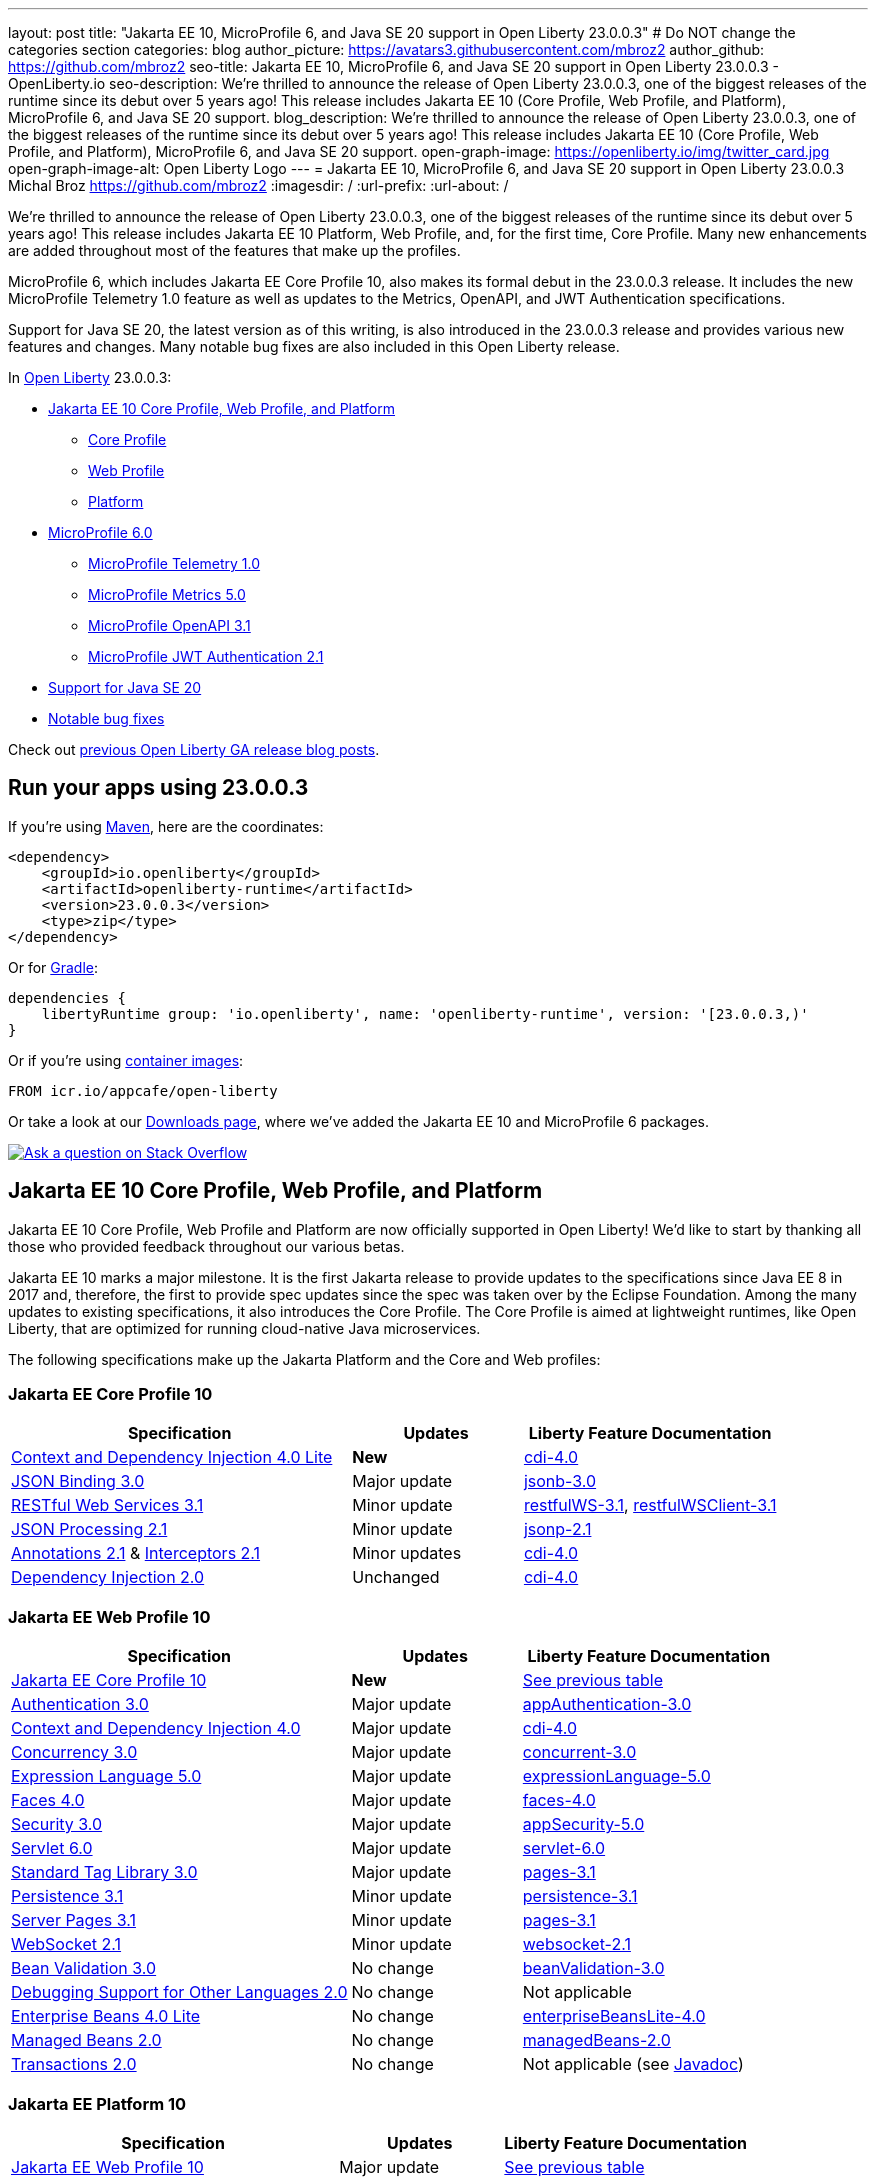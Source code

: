 ---
layout: post
title: "Jakarta EE 10, MicroProfile 6, and Java SE 20 support in Open Liberty 23.0.0.3"
# Do NOT change the categories section
categories: blog
author_picture: https://avatars3.githubusercontent.com/mbroz2
author_github: https://github.com/mbroz2
seo-title: Jakarta EE 10, MicroProfile 6, and Java SE 20 support in Open Liberty 23.0.0.3 - OpenLiberty.io
seo-description: We're thrilled to announce the release of Open Liberty 23.0.0.3, one of the biggest releases of the runtime since its debut over 5 years ago!  This release includes Jakarta EE 10 (Core Profile, Web Profile, and Platform), MicroProfile 6, and Java SE 20 support.
blog_description: We're thrilled to announce the release of Open Liberty 23.0.0.3, one of the biggest releases of the runtime since its debut over 5 years ago!  This release includes Jakarta EE 10 (Core Profile, Web Profile, and Platform), MicroProfile 6, and Java SE 20 support.
open-graph-image: https://openliberty.io/img/twitter_card.jpg
open-graph-image-alt: Open Liberty Logo
---
= Jakarta EE 10, MicroProfile 6, and Java SE 20 support in Open Liberty 23.0.0.3
Michal Broz <https://github.com/mbroz2>
:imagesdir: /
:url-prefix:
:url-about: /
//Blank line here is necessary before starting the body of the post.

We're thrilled to announce the release of Open Liberty 23.0.0.3, one of the biggest releases of the runtime since its debut over 5 years ago!  This release includes Jakarta EE 10 Platform, Web Profile, and, for the first time, Core Profile.  Many new enhancements are added throughout most of the features that make up the profiles.


MicroProfile 6, which includes Jakarta EE Core Profile 10, also makes its formal debut in the 23.0.0.3 release.  It includes the new MicroProfile Telemetry 1.0 feature as well as updates to the Metrics, OpenAPI, and JWT Authentication specifications.

Support for Java SE 20, the latest version as of this writing, is also introduced in the 23.0.0.3 release and provides various new features and changes. Many notable bug fixes are also included in this Open Liberty release.


In link:{url-about}[Open Liberty] 23.0.0.3:


* <<jakarta10, Jakarta EE 10 Core Profile, Web Profile, and Platform>>
** <<coreprofile, Core Profile>>
** <<webprofile, Web Profile>>
** <<platform, Platform>>

* <<mp6, MicroProfile 6.0>>
** <<telemetry, MicroProfile Telemetry 1.0>>
** <<metrics, MicroProfile Metrics 5.0>>
** <<openapi, MicroProfile OpenAPI 3.1>>
** <<jwt, MicroProfile JWT Authentication 2.1>>
* <<java20, Support for Java SE 20>>
* <<bugs, Notable bug fixes>>

Check out link:{url-prefix}/blog/?search=release&search!=beta[previous Open Liberty GA release blog posts].


[#run]

== Run your apps using 23.0.0.3

If you're using link:{url-prefix}/guides/maven-intro.html[Maven], here are the coordinates:

[source,xml]
----
<dependency>
    <groupId>io.openliberty</groupId>
    <artifactId>openliberty-runtime</artifactId>
    <version>23.0.0.3</version>
    <type>zip</type>
</dependency>
----

Or for link:{url-prefix}/guides/gradle-intro.html[Gradle]:

[source,gradle]
----
dependencies {
    libertyRuntime group: 'io.openliberty', name: 'openliberty-runtime', version: '[23.0.0.3,)'
}
----

Or if you're using link:{url-prefix}/docs/latest/container-images.html[container images]:

[source]
----
FROM icr.io/appcafe/open-liberty
----

Or take a look at our link:{url-prefix}/downloads/[Downloads page], where we've added the Jakarta EE 10 and MicroProfile 6 packages.

[link=https://stackoverflow.com/tags/open-liberty]
image::img/blog/blog_btn_stack.svg[Ask a question on Stack Overflow, align="center"]


// // // // DO NOT MODIFY THIS COMMENT BLOCK <GHA-BLOG-TOPIC> // // // // 
// Blog issue: https://github.com/OpenLiberty/open-liberty/issues/24758
// Contact/Reviewer: jhanders34,ReeceNana
// // // // // // // // 
[#jakarta10]
== Jakarta EE 10 Core Profile, Web Profile, and Platform
Jakarta EE 10 Core Profile, Web Profile and Platform are now officially supported in Open Liberty! We'd like to start by thanking all those who provided feedback throughout our various betas.

Jakarta EE 10 marks a major milestone. It is the first Jakarta release to provide updates to the specifications since Java EE 8 in 2017 and, therefore, the first to provide spec updates since the spec was taken over by the Eclipse Foundation. Among the many updates to existing specifications, it also introduces the Core Profile. The Core Profile is aimed at lightweight runtimes, like Open Liberty, that are optimized for running cloud-native Java microservices.

The following specifications make up the Jakarta Platform and the Core and Web profiles:

[#coreprofile]
=== Jakarta EE Core Profile 10

[cols="4,2,3",options="header"]
|===
|Specification |Updates |Liberty Feature Documentation
[[cdi-lite]]
|https://jakarta.ee/specifications/cdi/4.0/[Context and Dependency Injection 4.0 Lite]
|*New*
|link:{url-prefix}/docs/latest/reference/feature/cdi-4.0.html[cdi-4.0]

[[jsonb]]
|https://jakarta.ee/specifications/jsonb/3.0/[JSON Binding 3.0]
|Major update
|link:{url-prefix}/docs/latest/reference/feature/jsonb-3.0.html[jsonb-3.0]

[[rest]]
|link:https://jakarta.ee/specifications/restful-ws/3.1/[RESTful Web Services 3.1]
|Minor update
|link:{url-prefix}/docs/latest/reference/feature/restfulWS-3.1.html[restfulWS-3.1], link:{url-prefix}/docs/latest/reference/feature/restfulWSClient-3.1.html[restfulWSClient-3.1]

[[jsonp]]
|https://jakarta.ee/specifications/jsonp/2.1/[JSON Processing 2.1]

|Minor update
|link:{url-prefix}/docs/latest/reference/feature/jsonp-2.1.html[jsonp-2.1]

[[cdi]]
|https://jakarta.ee/specifications/annotations/2.1/[Annotations 2.1] & https://jakarta.ee/specifications/interceptors/2.1/[Interceptors 2.1]

|Minor updates
|link:{url-prefix}/docs/latest/reference/feature/cdi-4.0.html[cdi-4.0]

[[cdi]]
|https://jakarta.ee/specifications/dependency-injection/2.0/[Dependency Injection 2.0]

|Unchanged
|link:{url-prefix}/docs/latest/reference/feature/cdi-4.0.html[cdi-4.0]

|===

[#webprofile]
=== Jakarta EE Web Profile 10
[cols="4,2,3",options="header"]

|===
|Specification |Updates |Liberty Feature Documentation

|link:https://jakarta.ee/specifications/coreprofile/10/[Jakarta EE Core Profile 10]
|*New*
|<<coreprofile, See previous table>>

|https://jakarta.ee/specifications/authentication/3.0/[Authentication 3.0]
|Major update
|link:{url-prefix}/docs/latest/reference/feature/appAuthentication-3.0.html[appAuthentication-3.0]

|https://jakarta.ee/specifications/cdi/4.0/[Context and Dependency Injection 4.0]
|Major update
|link:{url-prefix}/docs/latest/reference/feature/cdi-4.0.html[cdi-4.0]

|https://jakarta.ee/specifications/concurrency/3.0/[Concurrency 3.0]
|Major update
|link:{url-prefix}/docs/latest/reference/feature/concurrent-3.0.html[concurrent-3.0]

|https://jakarta.ee/specifications/expression-language/5.0/[Expression Language 5.0]
|Major update
|link:{url-prefix}/docs/latest/reference/feature/expressionLanguage-5.0.html[expressionLanguage-5.0]

|https://jakarta.ee/specifications/faces/4.0/[Faces 4.0]
|Major update
|link:{url-prefix}/docs/latest/reference/feature/faces-4.0.html[faces-4.0]

|https://jakarta.ee/specifications/security/3.0/[Security 3.0]
|Major update
|link:{url-prefix}/docs/latest/reference/feature/appSecurity-5.0.html[appSecurity-5.0]

|https://jakarta.ee/specifications/servlet/6.0/[Servlet 6.0]
|Major update
|link:{url-prefix}/docs/latest/reference/feature/servlet-6.0.html[servlet-6.0]

|https://jakarta.ee/specifications/tags/3.0/[Standard Tag Library 3.0]
|Major update
|link:{url-prefix}/docs/latest/reference/feature/pages-3.1.html[pages-3.1]


|https://jakarta.ee/specifications/persistence/3.1/[Persistence 3.1]
|Minor update
|link:{url-prefix}/docs/latest/reference/feature/persistence-3.1.html[persistence-3.1]

|https://jakarta.ee/specifications/pages/3.1/[Server Pages 3.1]
|Minor update
|link:{url-prefix}/docs/latest/reference/feature/pages-3.1.html[pages-3.1]

|https://jakarta.ee/specifications/websocket/2.1/[WebSocket 2.1]
|Minor update
|link:{url-prefix}/docs/latest/reference/feature/websocket-2.1.html[websocket-2.1]

|https://jakarta.ee/specifications/bean-validation/3.0/[Bean Validation 3.0]
|No change
|link:{url-prefix}/docs/latest/reference/feature/beanValidation-3.0.html[beanValidation-3.0]

|https://jakarta.ee/specifications/debugging/2.0/[Debugging Support for Other Languages 2.0]
|No change
|Not applicable

|https://jakarta.ee/specifications/enterprise-beans/4.0/[Enterprise Beans 4.0 Lite]

|No change
|link:{url-prefix}/docs/latest/reference/feature/enterpriseBeansLite-4.0.html[enterpriseBeansLite-4.0]

|https://jakarta.ee/specifications/managedbeans/2.0/[Managed Beans 2.0]
|No change
|link:{url-prefix}/docs/latest/reference/feature/managedBeans-2.0.html[managedBeans-2.0]

|https://jakarta.ee/specifications/transactions/2.0/[Transactions 2.0]
|No change
|Not applicable (see link:{url-prefix}/docs/latest/reference/javadoc/liberty-jakartaee10-javadoc.html?package=allclasses-frame.html&class=jakarta/transaction/package-summary.html[Javadoc])

|===

[#platform]
=== Jakarta EE Platform 10
[cols="4,2,3",options="header"]

|===
|Specification |Updates |Liberty Feature Documentation

|link:https://jakarta.ee/specifications/webprofile/10/[Jakarta EE Web Profile 10]
|Major update
|<<webprofile, See previous table>>

|https://jakarta.ee/specifications/authorization/2.1/[Authorization 2.1]
|Minor update
|link:{url-prefix}/docs/latest/reference/feature/appAuthorization-2.1.html[appAuthorization-2.1]

|https://jakarta.ee/specifications/activation/2.1/[Activation 2.1]
|Minor update
|Not applicable (see link:{url-prefix}/docs/latest/reference/javadoc/liberty-jakartaee10-javadoc.html?package=allclasses-frame.html&class=jakarta/activation/package-summary.html[Javadoc])

|https://jakarta.ee/specifications/batch/2.1/[Batch 2.1]
|Minor update
|link:{url-prefix}/docs/latest/reference/feature/batch-2.1.html[batch-2.1]

|https://jakarta.ee/specifications/connectors/2.1/[Connectors 2.1]
|Minor update
|link:{url-prefix}/docs/latest/reference/feature/connectors-2.1.html[connectors-2.1]

|https://jakarta.ee/specifications/mail/2.1/[Mail 2.1]
|Minor update
|link:{url-prefix}/docs/latest/reference/feature/mail-2.1.html[mail-2.1]

|https://jakarta.ee/specifications/messaging/3.1/[Messaging 3.1]
|Minor update
|link:{url-prefix}/docs/latest/reference/feature/messaging-3.1.html[messaging-3.1]

|https://jakarta.ee/specifications/enterprise-beans/4.0/[Enterprise Beans 4.0]
|No change
|link:{url-prefix}/docs/latest/reference/feature/enterpriseBeans-4.0.html[enterpriseBeans-4.0]

|link:https://jakarta.ee/specifications/xml-binding/4.0/[XML Binding 4.0] (optional)
|Major update
|link:{url-prefix}/docs/latest/reference/feature/xmlBinding-4.0.html[xmlBinding-4.0]

|link:https://jakarta.ee/specifications/xml-web-services/4.0/[XML Web Services 4.0] (optional)
|Major update
|link:{url-prefix}/docs/latest/reference/feature/xmlWS-4.0.html[xmlWS-4.0]

|===

Liberty provides convenience features for running all of the component specifications that are contained in the Jakarta EE 10 Web Profile (`link:{url-prefix}/docs/latest/reference/feature/webProfile-10.0.html[webProfile-10.0]`) and Jakarta EE 10 Platform (`link:{url-prefix}/docs/latest/reference/feature/jakartaee-10.0.html[jakartaee-10.0]`). These convenience features enable you to rapidly develop applications using all of the APIs contained in their respective specifications. For Jakarta EE 10 features in the application client, use the `link:{url-prefix}/docs/latest/reference/feature/jakartaeeClient-10.0.html[jakartaeeClient-10.0]` Liberty feature.

To enable the Jakarta EE Platform 10 features, add the `jakartaee-10.0` feature to your `server.xml` file:

[source,xml]
----
  <featureManager>
    <feature>jakartaee-10.0</feature>
  </featureManager>
----

Alternatively, to enable the Jakarta EE Web Profile 10 features, add the `webProfile-10.0` feature to your `server.xml` file:


[source,xml]
----
  <featureManager>
    <feature>webProfile-10.0</feature>
  </featureManager>
----

Although no convenience feature exists for the Core Profile, you can enable its equivalent by adding the following features to your `server.xml` file:

[source,xml]
----
  <featureManager>
    <feature>jsonb-3.0</feature>
    <feature>jsonp-2.1</feature>
    <feature>cdi-4.0</feature>
    <feature>restfulWS-3.1</feature>
  </featureManager>
----

To run Jakarta EE 10 features on the Application Client Container, add the following entry in your application's `client.xml` file:

[source,xml]
----
  <featureManager>
    <feature>jakartaeeClient-10.0</feature>
  </featureManager>
----
For more information reference:

* https://jakarta.ee/specifications/platform/10/[Jakarta EE Platform 10], https://jakarta.ee/specifications/webprofile/10/[Jakarta EE Web Profile 10], and link:https://jakarta.ee/specifications/coreprofile/10/[Jakarta EE Core Profile 10] specifications. 

* link:{url-prefix}/docs/latest/reference/javadoc/liberty-jakartaee10-javadoc.html[Jakarta EE 10 Javadoc]
* link:{url-prefix}/docs/latest/reference/diff/jakarta-ee10-diff.html[Differences between Jakarta EE 10 and 9.1]

// DO NOT MODIFY THIS LINE. </GHA-BLOG-TOPIC> 

// // // // DO NOT MODIFY THIS COMMENT BLOCK <GHA-BLOG-TOPIC> // // // // 
// Blog issue: https://github.com/OpenLiberty/open-liberty/issues/24582
// Contact/Reviewer: ReeceNana,Emily-Jiang
// // // // // // // // 
[#mp6]
== MicroProfile 6.0   

MicroProfile continues to innovate how the industry optimizes Java microservices. The MicroProfile 6.0 release enables applications to use MicroProfile APIs together with <<core, Jakarta EE Core Profile 10>> along with various other new functions and improvements. The following specifications make up MicroProfile 6.0:



[cols="4,2,3",options="header"]

|===
|Specification |Updates |Liberty Feature Documentation

[[telemetry]]
|https://github.com/eclipse/microprofile-telemetry/releases/tag/1.0[MicroProfile Telemetry 1.0]
|*New*
|link:{url-prefix}/docs/latest/reference/feature/mpTelemetry-1.0.html[mpTelemetry-1.0]

[[metrics]]
|https://github.com/eclipse/microprofile-metrics/releases/tag/5.0[MicroProfile Metrics 5.0]
|Major update
|link:{url-prefix}/docs/latest/reference/feature/mpMetrics-5.0.html[mpMetrics-5.0]

[[openapi]]
|https://github.com/eclipse/microprofile-open-api/releases/tag/3.1[MicroProfile OpenAPI 3.1]
|Minor update
|link:{url-prefix}/docs/latest/reference/feature/mpOpenAPI-3.1.html[mpOpenAPI-3.1]

[[jwt]]
|https://github.com/eclipse/microprofile-jwt-auth/releases/tag/2.1[MicroProfile JWT Authentication 2.1]
|Minor update
|link:{url-prefix}/docs/latest/reference/feature/mpJwt-2.1.html[mpJwt-2.1]

|https://github.com/eclipse/microprofile-config/releases/tag/3.0.2[MicroProfile Config 3.0]
|Unchanged
|link:{url-prefix}/docs/latest/reference/feature/mpConfig-3.0.html[mpConfig-3.0]

|https://github.com/eclipse/microprofile-health/releases/tag/4.0.1[MicroProfile Health 4.0]
|Unchanged
|link:{url-prefix}/docs/latest/reference/feature/mpHealth-4.0.html[mpHealth-4.0]

|https://github.com/eclipse/microprofile-rest-client/releases/tag/3.0.1[MicroProfile Rest Client 3.0]
|Unchanged
|link:{url-prefix}/docs/latest/reference/feature/mpRestClient-3.0.html[mpRestClient-3.0]

|https://github.com/eclipse/microprofile-fault-tolerance/releases/tag/4.0.2[MicroProfile Fault Tolerance 4.0]
|Unchanged
|link:{url-prefix}/docs/latest/reference/feature/mpFaultTolerance-4.0.html[mpFaultTolerance-4.0]

|https://jakarta.ee/specifications/coreprofile/10/[Jakarta EE Core Profile 10]

|New
|<<coreprofile, See Core Profile table>>


|===

To enable all the MicroProfile 6 features, add the `microProfile-6.0` feature to your `server.xml` file:


[source,xml]
----
  <featureManager>
    <feature>microProfile-6.0</feature>
  </featureManager>
----
    
To find out more, take a look at the MicroProfile 6.0 https://download.eclipse.org/microprofile/microprofile-6.0/microprofile-spec-6.0.html[specification], https://github.com/eclipse/microprofile/releases/tag/6.0[release], link:{url-prefix}/docs/latest/reference/javadoc/microprofile-6.0-javadoc.html[Javadoc], and link:{url-prefix}/docs/latest/reference/diff/mp-50-60-diff.html[Differences between MicroProfile 6.0 and 5.0].



   
// DO NOT MODIFY THIS LINE. </GHA-BLOG-TOPIC> 

// // // // DO NOT MODIFY THIS COMMENT BLOCK <GHA-BLOG-TOPIC> // // // // 
// Blog issue: https://github.com/OpenLiberty/open-liberty/issues/24759
// Contact/Reviewer: gjwatts,ReeceNana
// // // // // // // // 
[#java20]
== Support for Java SE 20

Java 20 includes the following features and changes:

* 429: link:https://openjdk.org/jeps/429[Scoped Values (Incubator)]
* 432: link:https://openjdk.org/jeps/432[Record Patterns (Second Preview)]
* 433: link:https://openjdk.org/jeps/433[Pattern Matching for switch (Fourth Preview)]
* 434: link:https://openjdk.org/jeps/434[Foreign Function & Memory API (Second Preview)]
* 436: link:https://openjdk.org/jeps/436[Virtual Threads (Second Preview)]
* 437: link:https://openjdk.org/jeps/437[Structured Concurrency (Second Incubator)]


To use Java 20: 

1. link:https://adoptium.net/temurin/releases/?version=20[Download Java 20].

2. Obtain the <<run,23.0.0.3>> version of Open Liberty.

3. Edit your Liberty link:{url-prefix}/docs/latest/reference/config/server-configuration-overview.html#server-env[server.env file] to point `JAVA_HOME` to your Java 20 installation.

For more information on Java 20, reference the Java 20 link:https://jdk.java.net/20/release-notes[release notes page], link:https://docs.oracle.com/en/java/javase/20/docs/api/index.html[API Javadoc page], link:https://adoptium.net/temurin/releases/?version=20[download page] and link:https://docs.oracle.com/en/java/javase/20/migrate/toc.htm[Java 20 migration guide].


NOTE: To try out Java 20 preview features in Open Liberty, make sure to compile with `--enable-preview` and add the same parameter to your link:{url-prefix}/docs/latest/reference/directory-locations-properties.html[`jvm.options` file].

   
// DO NOT MODIFY THIS LINE. </GHA-BLOG-TOPIC> 

[#bugs]
== Notable bugs fixed in this release

We’ve spent some time fixing bugs. The following sections describe just some of the issues resolved in this release. If you’re interested, here’s the link:https://github.com/OpenLiberty/open-liberty/issues?q=label%3Arelease%3A23003+label%3A%22release+bug%22[full list of bugs fixed in 23.0.0.3].



* link:https://github.com/OpenLiberty/open-liberty/issues/24566[AcmeCA feature with revocation enabled can fail to initialize on certain OS and JDK combinations]
+
When running with a hybrid JDK for MacOS with IBMJDK8 and  the Automatic Certificate Management Environment (ACME) Support 2.0 feature with certification revocation checking enabled, the SSL/TLS endpoint can fail to complete initialization and will not be available for traffic.
+
The following `NullPointerException` is logged in the FFDC, indicating the failure in the initialization flow:
+
[source]
----
Exception = java.lang.NullPointerException
Source = com.ibm.ws.security.acme.internal.AcmeProviderImpl
probeid = 921
Stack Dump = java.lang.NullPointerException
at sun.security.provider.certpath.CertPathHelper.setDateAndTime(CertPathHelper.java:71)
at sun.security.provider.certpath.RevocationChecker.checkCRLs(RevocationChecker.java:525)
at sun.security.provider.certpath.RevocationChecker.checkCRLs(RevocationChecker.java:464)
at sun.security.provider.certpath.RevocationChecker.check(RevocationChecker.java:393)
at sun.security.provider.certpath.RevocationChecker.check(RevocationChecker.java:336)
at sun.security.provider.certpath.PKIXMasterCertPathValidator.validate(PKIXMasterCertPathValidator.java:125)
at sun.security.provider.certpath.PKIXCertPathValidator.validate(PKIXCertPathValidator.java:225)
at sun.security.provider.certpath.PKIXCertPathValidator.validate(PKIXCertPathValidator.java:145)
at sun.security.provider.certpath.PKIXCertPathValidator.engineValidate(PKIXCertPathValidator.java:84)
at java.security.cert.CertPathValidator.validate(CertPathValidator.java:304)
at com.ibm.ws.security.acme.internal.CertificateRevocationChecker.isRevoked(CertificateRevocationChecker.java:371)
....
----
+
This issue has been resolved and the endpoint successfully initializes and is available to service traffic.

* link:https://github.com/OpenLiberty/open-liberty/issues/24631[Fix ClassCastException during the de-serialization of CDI Injected Event]
+
A passivated (i.e. serializable) bean which has an injected `jakarta.enterprise.event.Event` (or `javax` equivalent) will not be properly restored.  This can be encountered when session persistence is enabled and session data is serialized and de-serialized from a database.  This causes the following FFDC to occur:
+
[source]
----
Stack Dump = java.lang.ClassCastException: cannot assign instance of org.jboss.weld.event.EventImpl$SerializationProxy to field org.apache.myfaces.flow.cdi.FlowScopeContextualStorageHolder.flowDestroyedEvent of type jakarta.enterprise.event.Event in instance of org.apache.myfaces.flow.cdi.FlowScopeContextualStorageHolder
	at java.base/java.io.ObjectStreamClass$FieldReflector.setObjFieldValues(ObjectStreamClass.java:2076)
	at java.base/java.io.ObjectStreamClass$FieldReflector.checkObjectFieldValueTypes(ObjectStreamClass.java:2039)
	at java.base/java.io.ObjectStreamClass.checkObjFieldValueTypes(ObjectStreamClass.java:1293)
	at java.base/java.io.ObjectInputStream.defaultCheckFieldValues(ObjectInputStream.java:2512)
----
+
This issue has been resolved and the CDI event objects is restored without errors.

* link:https://github.com/OpenLiberty/open-liberty/issues/24465[JDBC DB2 values for queryDataSize need to be updated]
+
When setting the `queryDataSize` for the DB2 DataSource to valid values for DB2 11.5.7+, the following error occurs:
+
[source]
----
[ERROR   ] CWWKG0075E: The value 10452991 is not valid for attribute `queryDataSize` of configuration element dataSource. The validation message was: Value "10452991" is out of range..
----
+
This issue has been resolved and the new `queryDataSize` range is correctly accepted.

* link:https://github.com/OpenLiberty/open-liberty/issues/24651[Liberty Server Hang randomly]
+
A https://github.com/eclipse-openj9/openj9/issues/14037[bug in OpenJ9] can cause the Liberty server to hang due to a deadlock when using JAX-RS.  For example:
+
[source]
----
2LKMONINUSE      sys_mon_t:0x00007FCE3C16F258 infl_mon_t: 0x00007FCE3C16F2D8:
3LKMONOBJECT       org/apache/cxf/jaxrs/interceptor/CachedTime@0x00000000FBF1D0C8: Flat locked by "Default Executor-thread-8" (J9VMThread:0x0000000001B4BF00), entry count 1
3LKWAITERQ            Waiting to enter:
3LKWAITER                "Default Executor-thread-1" (J9VMThread:0x00000000006EB200)
3LKWAITER                "Default Executor-thread-3" (J9VMThread:0x0000000000718D00)
3LKWAITER                "Default Executor-thread-17" (J9VMThread:0x0000000002644B00)
3LKWAITER                "Default Executor-thread-19" (J9VMThread:0x0000000000346F00)
3LKWAITER                "Default Executor-thread-20" (J9VMThread:0x0000000000618300)
3LKWAITER                "Default Executor-thread-29" (J9VMThread:0x0000000002645700)
3LKWAITER                "Default Executor-thread-30" (J9VMThread:0x0000000002643F00)
3LKWAITER                "Default Executor-thread-39" (J9VMThread:0x00000000022FF900)
3LKWAITER                "Default Executor-thread-40" (J9VMThread:0x00000000022DAA00)
3LKWAITER                "Default Executor-thread-49" (J9VMThread:0x000000000216DE00)
3LKWAITER                "Default Executor-thread-50" (J9VMThread:0x00000000022FED00)
3LKWAITER                "Default Executor-thread-59" (J9VMThread:0x0000000001B74900)
3LKWAITER                "Default Executor-thread-60" (J9VMThread:0x0000000002178F00)
3LKWAITER                "Default Executor-thread-62" (J9VMThread:0x0000000001B72300)

"Default Executor-thread-8" J9VMThread:0x0000000001B4BF00, omrthread_t:0x00007FCE18012DF0, java/lang/Thread:0x00000000FBF99E78, state:B, prio=5
       (java/lang/Thread getId:0x4C, isDaemon:true)
       com/ibm/ws/classloading/internal/ThreadContextClassLoader(0x0000000086272FF8)
       (native thread ID:0x1A4, native priority:0x5, native policy:UNKNOWN, vmstate:B, vm thread flags:0x00000281)
       (native stack address range from:0x00007FCEA0FF6000, to:0x00007FCEA1036000, size:0x40000)
      CPU usage total: 3.272702139 secs, current category="Application"
Blocked on: java/lang/StringBuffer@0x00000000FBF99F10 Owned by: "Default Executor-thread-1" (J9VMThread:0x00000000006EB200, java/lang/Thread:0x00000000804DA638)
      Heap bytes allocated since last GC cycle=0 (0x0)
      Java callstack:
          at java/lang/StringBuffer.setLength(Bytecode PC:0(Compiled Code))
             (entered lock: java/lang/StringBuffer@0x00000000FBF99F10, entry count: 1)
          at org/apache/cxf/jaxrs/interceptor/CachedTime.updateTime(CachedTime.java:86)
          at org/apache/cxf/jaxrs/interceptor/CachedTime.getTimeAsString(CachedTime.java:134)
----
+
This issue has been mitigated in Liberty by removing the usage of `SimpleDateFormat` from CXF's `CachedTime` class and the deadblock no longer occurs.


== Get Open Liberty 23.0.0.3 now

Available through <<run,Maven, Gradle, Docker, and as a downloadable archive>>.
